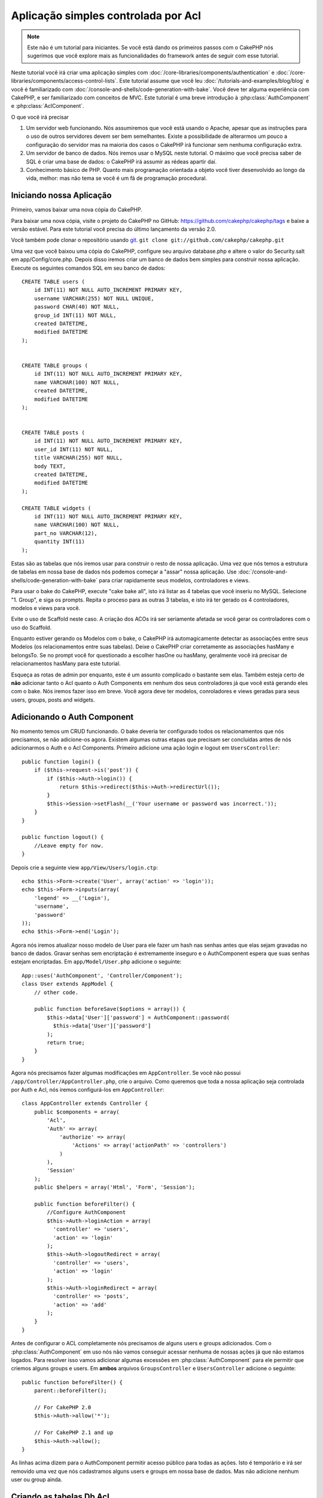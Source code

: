 Aplicação simples controlada por Acl
####################################

.. note::

    Este não é um tutorial para iniciantes. Se você está dando os 
    primeiros passos com o CakePHP nós sugerimos que você explore mais as 
    funcionalidades do framework antes de seguir com esse tutorial.


Neste tutorial você irá criar uma aplicação simples com
:doc:`/core-libraries/components/authentication` e
:doc:`/core-libraries/components/access-control-lists`. Este
tutorial assume que você leu :doc:`/tutorials-and-examples/blog/blog`
e você é familiarizado com
:doc:`/console-and-shells/code-generation-with-bake`. Você deve ter
alguma experiência com CakePHP, e ser familiarizado com conceitos de MVC.
Este tutorial é uma breve introdução à
:php:class:`AuthComponent` e :php:class:`AclComponent`\.

O que você irá precisar


#. Um servidor web funcionando. Nós assumiremos que você está usando o Apache,
   apesar que as instruções para o uso de outros servidores devem ser
   bem semelhantes. Existe a possibilidade de alterarmos um pouco 
   a configuração do servidor mas na maioria dos casos o CakePHP 
   irá funcionar sem nenhuma configuração extra.
#. Um servidor de banco de dados. Nós iremos usar o MySQL neste 
   tutorial. O máximo que você precisa saber de SQL é criar uma 
   base de dados: o CakePHP irá assumir as rédeas apartir daí.
#. Conhecimento básico de PHP. Quanto mais programação orientada a objeto
   você tiver desenvolvido ao longo da vida, melhor: mas não tema se você
   é um fã de programação procedural.


Iniciando nossa Aplicação
=========================

Primeiro, vamos baixar uma nova cópia do CakePHP.

Para baixar uma nova cópia, visite o projeto do CakePHP no GitHub:
https://github.com/cakephp/cakephp/tags e baixe a versão estável.
Para este tutorial você precisa do último lançamento da versão 2.0.

Você também pode clonar o repositório usando
`git <http://git-scm.com/>`_.
``git clone git://github.com/cakephp/cakephp.git``

Uma vez que você baixou uma cópia do CakePHP, configure seu arquivo
database.php e altere o valor do Security.salt em 
app/Config/core.php. Depois disso iremos criar um banco de  
dados bem simples para construir nossa aplicação. Execute os seguintes  
comandos SQL em seu banco de dados::

   CREATE TABLE users (
       id INT(11) NOT NULL AUTO_INCREMENT PRIMARY KEY,
       username VARCHAR(255) NOT NULL UNIQUE,
       password CHAR(40) NOT NULL,
       group_id INT(11) NOT NULL,
       created DATETIME,
       modified DATETIME
   );


   CREATE TABLE groups (
       id INT(11) NOT NULL AUTO_INCREMENT PRIMARY KEY,
       name VARCHAR(100) NOT NULL,
       created DATETIME,
       modified DATETIME
   );


   CREATE TABLE posts (
       id INT(11) NOT NULL AUTO_INCREMENT PRIMARY KEY,
       user_id INT(11) NOT NULL,
       title VARCHAR(255) NOT NULL,
       body TEXT,
       created DATETIME,
       modified DATETIME
   );

   CREATE TABLE widgets (
       id INT(11) NOT NULL AUTO_INCREMENT PRIMARY KEY,
       name VARCHAR(100) NOT NULL,
       part_no VARCHAR(12),
       quantity INT(11)
   );

Estas são as tabelas que nós iremos usar para construir o resto
de nossa aplicação. Uma vez que nós temos a estrutura de tabelas
em nossa base de dados nós podemos começar a "assar" nossa aplicação. 
Use
:doc:`/console-and-shells/code-generation-with-bake` para criar
rapidamente seus modelos, controladores e views.

Para usar o bake do CakePHP, execute "cake bake all", isto irá listar
as 4 tabelas que você inseriu no MySQL. Selecione "1. Group", e siga
os prompts. Repita o proceso para as outras 3 tabelas, e isto irá 
ter gerado os 4 controladores, modelos e views para você.

Evite o uso de Scaffold neste caso. A criação dos ACOs irá ser 
seriamente afetada se você gerar os controladores com o uso do
Scaffold. 

Enquanto estiver gerando os Modelos com o bake, o CakePHP irá 
automagicamente detectar as associações entre seus Modelos
(os relacionamentos entre suas tabelas). Deixe o CakePHP criar 
corretamente as associações hasMany e belongsTo. Se no prompt 
você for questionado a escolher hasOne ou hasMany, geralmente 
você irá precisar de relacionamentos hasMany para este tutorial.

Esqueça as rotas de admin por enquanto, este é um assunto complicado
o bastante sem elas. Também esteja certo de **não** adicionar 
tanto o Acl quanto o Auth Components em nenhum dos seus controladores
já que você está gerando eles com o bake. Nós iremos fazer isso em breve.
Você agora deve ter modelos, conroladores e views geradas para seus users, 
groups, posts and widgets.

Adicionando o Auth Component
============================

No momento temos um CRUD funcionando. O bake deveria ter configurado
todos os relacionamentos que nós precisamos, se não adicione-os agora.
Existem algumas outras etapas que precisam ser concluídas antes de nós
adicionarmos o Auth e o Acl Components. Primeiro adicione uma
ação login e logout em
``UsersController``::

    public function login() {
        if ($this->request->is('post')) {
            if ($this->Auth->login()) {
                return $this->redirect($this->Auth->redirectUrl());
            }
            $this->Session->setFlash(__('Your username or password was incorrect.'));
        }
    }

    public function logout() {
        //Leave empty for now.
    }

Depois crie a seguinte view
``app/View/Users/login.ctp``::

    echo $this->Form->create('User', array('action' => 'login'));
    echo $this->Form->inputs(array(
        'legend' => __('Login'),
        'username',
        'password'
    ));
    echo $this->Form->end('Login');

Agora nós iremos atualizar nosso modelo de User para ele fazer um hash nas senhas
antes que elas sejam gravadas no banco de dados. Gravar senhas sem encriptação é
extremamente inseguro e o AuthComponent espera que suas senhas estejam encriptadas.
Em ``app/Model/User.php`` adicione o seguinte::

    App::uses('AuthComponent', 'Controller/Component');
    class User extends AppModel {
        // other code.

        public function beforeSave($options = array()) {
            $this->data['User']['password'] = AuthComponent::password(
              $this->data['User']['password']
            );
            return true;
        }
    }

Agora nós precisamos fazer algumas modificações em ``AppController``.
Se você não possui ``/app/Controller/AppController.php``, crie o arquivo. Como queremos que
toda a nossa aplicação seja controlada por Auth e Acl, nós iremos configurá-los em 
``AppController``::

    class AppController extends Controller {
        public $components = array(
            'Acl',
            'Auth' => array(
                'authorize' => array(
                    'Actions' => array('actionPath' => 'controllers')
                )
            ),
            'Session'
        );
        public $helpers = array('Html', 'Form', 'Session');

        public function beforeFilter() {
            //Configure AuthComponent
            $this->Auth->loginAction = array(
              'controller' => 'users',
              'action' => 'login'
            );
            $this->Auth->logoutRedirect = array(
              'controller' => 'users',
              'action' => 'login'
            );
            $this->Auth->loginRedirect = array(
              'controller' => 'posts',
              'action' => 'add'
            );
        }
    }


Antes de configurar o ACL completamente nós precisamos de alguns users e groups
adicionados. Com o :php:class:`AuthComponent` em uso nós não vamos conseguir
acessar nenhuma de nossas ações já que não estamos logados. Para resolver isso
vamos adicionar algumas excessões em :php:class:`AuthComponent` para ele permitir 
que criemos alguns groups e users. Em **ambos** arquivos ``GroupsController`` e 
``UsersController`` adicione o seguinte::

    public function beforeFilter() {
        parent::beforeFilter();

        // For CakePHP 2.0
        $this->Auth->allow('*');

        // For CakePHP 2.1 and up
        $this->Auth->allow();
    }

As linhas acima dizem para o AuthComponent permitir acesso público
para todas as ações. Isto é temporário e irá ser removido uma vez
que nós cadastramos alguns users e groups em nossa base de dados.
Mas não adicione nenhum user ou group ainda.

Criando as tabelas Db Acl
=========================

Antes de criarmos qualquer users ou groups seria interessante
conecta-los ao Acl. Mas nós ainda não temos nenhuma
tabela do Acl e se você tentar acessar qualquer página, você
irá obter um erro de tabela inexistente ("Error: Database table acos
for model Aco was not found."). Para remover estes erros nós precisamos
rodar um schema. Em um terminal rode o seguinte::

    ./Console/cake schema create DbAcl

Este schema irá perguntar se você quer apagar e criar as tabelas. Diga
sim para deletar e criar as tabelas.

Se você não tiver acesso ao terminal, ou se estiver tendo problema
ao usar o console, você pode rodar o arquivo sql situado em
/path/to/app/Config/Schema/db\_acl.sql.

Com os controladores prontos para gravar dados e as tabelas
Acl inicializadas nós estamos prontos para seguir adiante, correto?
Não necessariamente, ainda temos um pouco de trabalho para
fazer nos modelos de User e Group. Mais precisamente, fazer com que eles 
auto-magicamente se conectem ao Acl.

Funcionando como um Requester
=============================

Para o Auth e o Acl funcionarem corretamente nós precisamos
relacionar os users e groups com registros nas tabelas do ACL. Para
conseguirmos isso, iremos usar o ``AclBehavior``. O ``AclBehavior``
permite que automagicamente conectemos nossos modelos com as tabelas
do Acl. O seu uso requer a implementação do ``parentNode()`` em seu modelo.
Em nosso modelo de ``User`` iremos adicionar o seguinte::

    class User extends AppModel {
        public $belongsTo = array('Group');
        public $actsAs = array('Acl' => array('type' => 'requester'));

        public function parentNode() {
            if (!$this->id && empty($this->data)) {
                return null;
            }
            if (isset($this->data['User']['group_id'])) {
                $groupId = $this->data['User']['group_id'];
            } else {
                $groupId = $this->field('group_id');
            }
            if (!$groupId) {
                return null;
            }
            return array('Group' => array('id' => $groupId));
        }
    }

Depois em nosso modelo de ``Group`` adicionamos o seguinte::

    class Group extends AppModel {
        public $actsAs = array('Acl' => array('type' => 'requester'));

        public function parentNode() {
            return null;
        }
    }

O que isto faz é conectar os modelos de ``Group`` e ``User`` ao
Acl, e dizer ao CakePHP que toda vez que você criar um User ou
um Group você também quer um registro na tabela ``aros``. Isto
faz o gerenciamento do Acl extremamente simples já que seu AROs
se torna visivelmente conectado as suas tabelas ``users`` and ``groups``.
Cada vez que você ou deleta um usuário/grupo a tabela Aro é atualizada.

Nossos controladores e modelos estão agora preparados para adicionar
algum dado, e nossos modelos de ``Group`` and ``User`` estão atrelados
à tabela do ACL. Adicione alguns groups e users usando os formulários 
gerados pelo bake acessando http://example.com/groups/add e 
http://example.com/users/add. Eu criei os seguintes groups:

-  administrators
-  managers
-  users

Eu também criei um user em cada group para então ter um usuário
de cada grupo de acesso para testar futuramente. Anote tudo
em algum lugar ou use senhas fáceis para não esquecer. Se você 
executar ``SELECT * FROM aros;`` em um prompt mysql ele deve
retornar algo parecido com o seguinte::

    +----+-----------+-------+-------------+-------+------+------+
    | id | parent_id | model | foreign_key | alias | lft  | rght |
    +----+-----------+-------+-------------+-------+------+------+
    |  1 |      NULL | Group |           1 | NULL  |    1 |    4 |
    |  2 |      NULL | Group |           2 | NULL  |    5 |    8 |
    |  3 |      NULL | Group |           3 | NULL  |    9 |   12 |
    |  4 |         1 | User  |           1 | NULL  |    2 |    3 |
    |  5 |         2 | User  |           2 | NULL  |    6 |    7 |
    |  6 |         3 | User  |           3 | NULL  |   10 |   11 |
    +----+-----------+-------+-------------+-------+------+------+
    6 rows in set (0.00 sec)


Isto nos mostra que temos 3 groups e 3 users. Os users são
aninhados dentro de groups, isto quer dizer que podemos definir
permissões por grupo ou por usuário.

Permissões por Grupo
====================

Se você deseja criar permissões por grupo, nós precisamos
implementar ``bindNode()`` no modelo de ``User``::

    public function bindNode($user) {
        return array('model' => 'Group', 'foreign_key' => $user['User']['group_id']);
    }

Depois modifique o ``actsAs`` do modelo de ``User`` e desabilite a opção enabled::

    public $actsAs = array('Acl' => array('type' => 'requester', 'enabled' => false));

Estas duas mudanças irão dizer ao ACL para evitar a checagem no ARO de ``User`` para checar
somente o ARO de ``Group``. Isto também evita o afterSave de ser chamado.

Observação: Todo user precisa ter um ``group_id`` relacionado para isso funcionar.

Agora a tabela ``aros`` irá parecer com isto::

    +----+-----------+-------+-------------+-------+------+------+
    | id | parent_id | model | foreign_key | alias | lft  | rght |
    +----+-----------+-------+-------------+-------+------+------+
    |  1 |      NULL | Group |           1 | NULL  |    1 |    2 |
    |  2 |      NULL | Group |           2 | NULL  |    3 |    4 |
    |  3 |      NULL | Group |           3 | NULL  |    5 |    6 |
    +----+-----------+-------+-------------+-------+------+------+
    3 rows in set (0.00 sec)

Creating ACOs (Access Control Objects)
======================================

Agora que temos nossos users and groups(aros), nós podemos
começar a inserir nossos controladores dentro do Acl e a setar
permissões para nossos groups e users, como também habilitar login /
logout.

Nossos AROs estão sendo criados automaticamente quando novos users
e groups são criados. Que tal uma forma de auto-gerar os ACOs 
dos nossos controladores e suas ações? É... infelizmente não há
uma forma mágica no core do CakePHP para realizar isto. Mas as 
classes do core oferecem alguns meios para criar manualmente os ACOs.
Você pode criar os objetos do ACO apartir do terminal do Acl ou você
pode usar o ``AclComponent``. 
Criar Acos usando o terminal pode ser algo como::

    ./Console/cake acl create aco root controllers

Enquanto usar o AclComponent irá ser algo como::

    $this->Acl->Aco->create(array('parent_id' => null, 'alias' => 'controllers'));
    $this->Acl->Aco->save();


Ambos os exemplos iriam criar a "raíz"(root) ou o nível mais alto do ACO
que irá se chamar 'controllers'. A razão desse nódulo raiz é facilitar o
allow/deny num escopo global da aplicação e permitir o uso do Acl para
questões não relacionadas à controladores/ações por exemplo a checagem de
permissão de gravação de modelos. Como estamos usando um ACO raíz 
nós precisamos fazer uma pequena modificação na configuração
do nosso  ``AuthComponent``. O ``AuthComponent`` precisa ser 
informado sobre a existência deste nódulo raíz para que então 
quando ele for realizar a checagem do ACL ele use o caminho correto
quando for procurar por controladores/ações. Dentro de ``AppController``
certifique-se de que o array ``$components`` contem a chave  ``actionPath`` definida::

    class AppController extends Controller {
        public $components = array(
            'Acl',
            'Auth' => array(
                'authorize' => array(
                    'Actions' => array('actionPath' => 'controllers')
                )
            ),
            'Session'
        );

Para continuar o tutorial acesse :doc:`part-two`.


.. meta::
    :title lang=en: Simple Acl controlled Application
    :keywords lang=en: core libraries,auto increment,object oriented programming,database schema,sql statements,php class,stable release,code generation,database server,server configuration,reins,access control,shells,mvc,authentication,web server,cakephp,servers,checkout,apache
